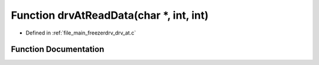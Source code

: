 .. _exhale_function_drv__at_8c_1ab8be4bef2ec4d5281b47485d5c8fa6bb:

Function drvAtReadData(char \*, int, int)
=========================================

- Defined in :ref:`file_main_freezerdrv_drv_at.c`


Function Documentation
----------------------


.. doxygenfunction:: drvAtReadData(char *, int, int)
